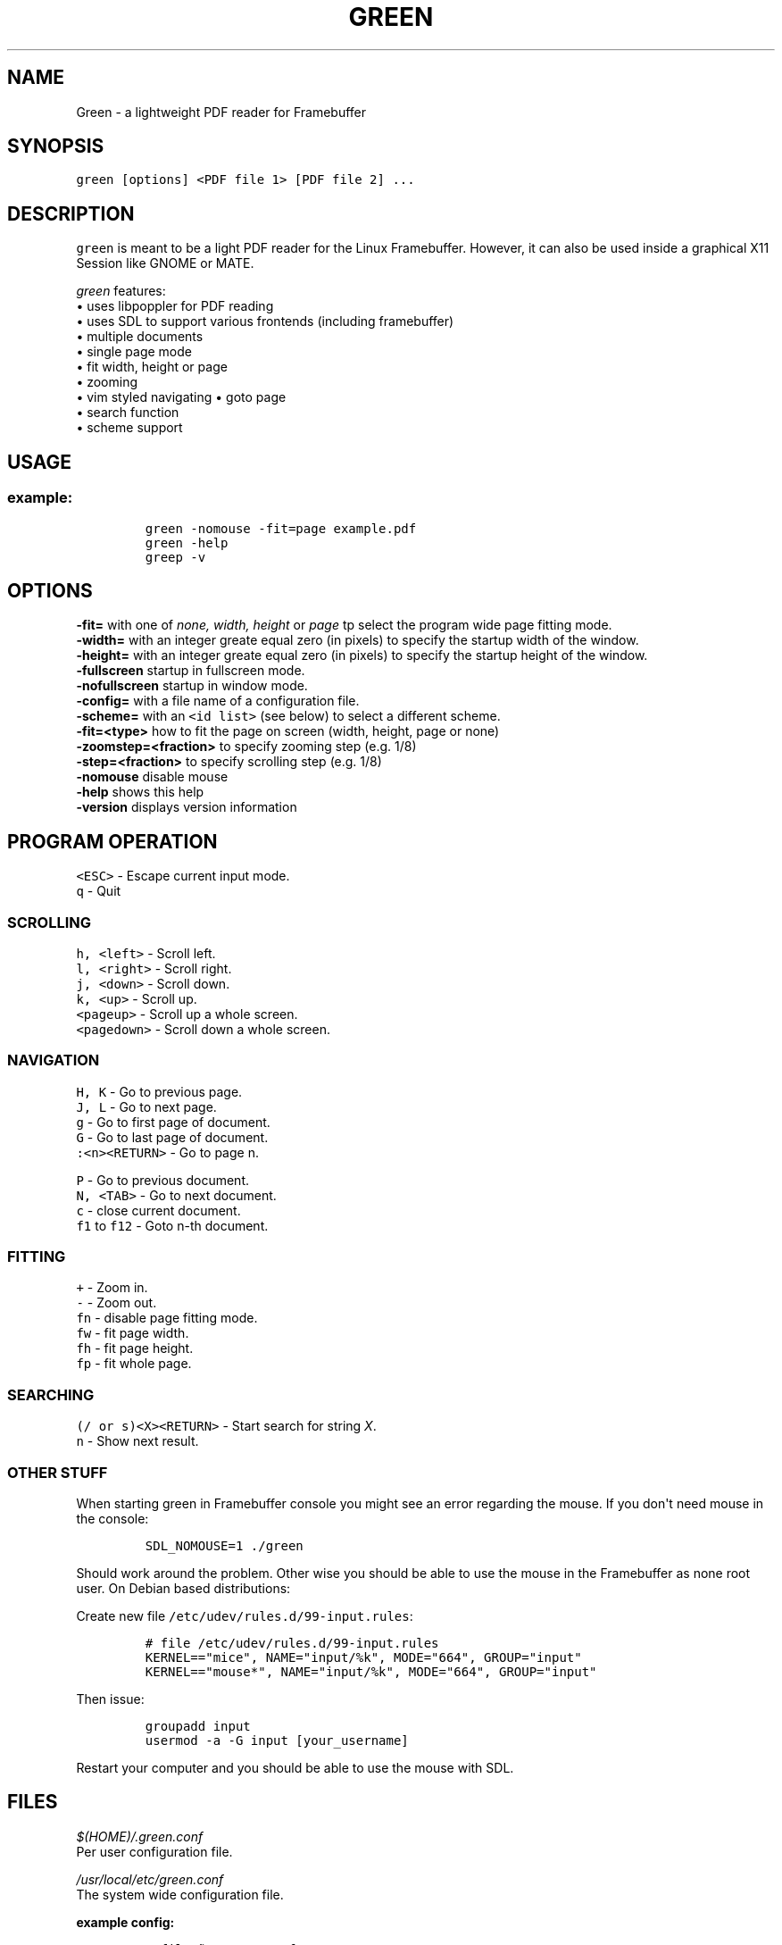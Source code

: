 .\" Automatically generated by Pandoc 1.16.0.2
.\"
.TH "GREEN" "1" "" "" "Green \- a lightweight PDF reader for Framebuffer"
.hy
.SH NAME
.PP
Green \- a lightweight PDF reader for Framebuffer
.SH SYNOPSIS
.PP
\f[C]green\ [options]\ <PDF\ file\ 1>\ [PDF\ file\ 2]\ ...\f[]
.SH DESCRIPTION
.PP
\f[C]green\f[] is meant to be a light PDF reader for the Linux
Framebuffer.
However, it can also be used inside a graphical X11 Session like GNOME
or MATE.
.PP
\f[I]green\f[] features:
.PD 0
.P
.PD
• uses libpoppler for PDF reading
.PD 0
.P
.PD
• uses SDL to support various frontends (including framebuffer)
.PD 0
.P
.PD
• multiple documents
.PD 0
.P
.PD
• single page mode
.PD 0
.P
.PD
• fit width, height or page
.PD 0
.P
.PD
• zooming
.PD 0
.P
.PD
• vim styled navigating • goto page
.PD 0
.P
.PD
• search function
.PD 0
.P
.PD
• scheme support
.SH USAGE
.SS example:
.IP
.nf
\f[C]
green\ \-nomouse\ \-fit=page\ example.pdf
green\ \-help
greep\ \-v
\f[]
.fi
.SH OPTIONS
.PP
\f[CB]\-fit=\f[] with one of \f[I]none, width, height\f[] or
\f[I]page\f[] tp select the program wide page fitting mode.
.PD 0
.P
.PD
\f[CB]\-width=\f[] with an integer greate equal zero (in pixels) to
specify the startup width of the window.
.PD 0
.P
.PD
\f[CB]\-height=\f[] with an integer greate equal zero (in pixels) to
specify the startup height of the window.
.PD 0
.P
.PD
\f[CB]\-fullscreen\f[] startup in fullscreen mode.
.PD 0
.P
.PD
\f[CB]\-nofullscreen\f[] startup in window mode.
.PD 0
.P
.PD
\f[CB]\-config=\f[] with a file name of a configuration file.
.PD 0
.P
.PD
\f[CB]\-scheme=\f[] with an \f[C]<id\ list>\f[] (see below) to select a
different scheme.
.PD 0
.P
.PD
\f[CB]\-fit=<type>\f[] how to fit the page on screen (width, height, page
or none)
.PD 0
.P
.PD
\f[CB]\-zoomstep=<fraction>\f[] to specify zooming step (e.g.
1/8)
.PD 0
.P
.PD
\f[CB]\-step=<fraction>\f[] to specify scrolling step (e.g.
1/8)
.PD 0
.P
.PD
\f[CB]\-nomouse\f[] disable mouse
.PD 0
.P
.PD
\f[CB]\-help\f[] shows this help
.PD 0
.P
.PD
\f[CB]\-version\f[] displays version information
.SH PROGRAM OPERATION
.PP
\f[C]<ESC>\f[] \- Escape current input mode.
.PD 0
.P
.PD
\f[C]q\f[] \- Quit
.SS SCROLLING
.PP
\f[C]h,\ <left>\f[] \- Scroll left.
.PD 0
.P
.PD
\f[C]l,\ <right>\f[] \- Scroll right.
.PD 0
.P
.PD
\f[C]j,\ <down>\f[] \- Scroll down.
.PD 0
.P
.PD
\f[C]k,\ <up>\f[] \- Scroll up.
.PD 0
.P
.PD
\f[C]<pageup>\f[] \- Scroll up a whole screen.
.PD 0
.P
.PD
\f[C]<pagedown>\f[] \- Scroll down a whole screen.
.SS NAVIGATION
.PP
\f[C]H,\ K\f[] \- Go to previous page.
.PD 0
.P
.PD
\f[C]J,\ L\f[] \- Go to next page.
.PD 0
.P
.PD
\f[C]g\f[] \- Go to first page of document.
.PD 0
.P
.PD
\f[C]G\f[] \- Go to last page of document.
.PD 0
.P
.PD
\f[C]:<n><RETURN>\f[] \- Go to page n.
.PP
\f[C]P\f[] \- Go to previous document.
.PD 0
.P
.PD
\f[C]N,\ <TAB>\f[] \- Go to next document.
.PD 0
.P
.PD
\f[C]c\f[] \- close current document.
.PD 0
.P
.PD
\f[C]f1\f[] to \f[C]f12\f[] \- Goto n\-th document.
.SS FITTING
.PP
\f[C]+\f[] \- Zoom in.
.PD 0
.P
.PD
\f[C]\-\f[] \- Zoom out.
.PD 0
.P
.PD
\f[C]fn\f[] \- disable page fitting mode.
.PD 0
.P
.PD
\f[C]fw\f[] \- fit page width.
.PD 0
.P
.PD
\f[C]fh\f[] \- fit page height.
.PD 0
.P
.PD
\f[C]fp\f[] \- fit whole page.
.SS SEARCHING
.PP
\f[C](/\ or\ s)<X><RETURN>\f[] \- Start search for string \f[I]X\f[].
.PD 0
.P
.PD
\f[C]n\f[] \- Show next result.
.SS OTHER STUFF
.PP
When starting green in Framebuffer console you might see an error
regarding the mouse.
If you don\[aq]t need mouse in the console:
.IP
.nf
\f[C]
SDL_NOMOUSE=1\ ./green\ 
\f[]
.fi
.PP
Should work around the problem.
Other wise you should be able to use the mouse in the Framebuffer as
none root user.
On Debian based distributions:
.PP
Create new file \f[C]/etc/udev/rules.d/99\-input.rules\f[]:
.IP
.nf
\f[C]
#\ file\ /etc/udev/rules.d/99\-input.rules
KERNEL=="mice",\ NAME="input/%k",\ MODE="664",\ GROUP="input"
KERNEL=="mouse*",\ NAME="input/%k",\ MODE="664",\ GROUP="input"
\f[]
.fi
.PP
Then issue:
.IP
.nf
\f[C]
groupadd\ input
usermod\ \-a\ \-G\ input\ [your_username]
\f[]
.fi
.PP
Restart your computer and you should be able to use the mouse with SDL.
.SH FILES
.PP
\f[I]$(HOME)/.green.conf\f[]
.PD 0
.P
.PD
Per user configuration file.
.PP
\f[I]/usr/local/etc/green.conf\f[]
.PD 0
.P
.PD
The system wide configuration file.
.PP
\f[B]example config:\f[]
.IP
.nf
\f[C]
#\ file\ ~/.green.conf
SCHEME\ normal
{
\ \ \ \ Background.Color\ =\ darkgray
\ \ \ \ Fit\ =\ width
\ \ \ \ Mouse\ =\ 0
}
DEFAULT_SCHEME\ normal
\f[]
.fi
.SH ORIGINAL AUTHOR
.PP
The original Green source code may be downloaded from
<http://github.com/schandinat/green/>.
.PD 0
.P
.PD
Green is Licensed under GNU GPL version 3.
.PD 0
.P
.PD
This man page was written for the Debian GNU / Linux System by Oz Nahum
<nahumoz@gmail.com>.
